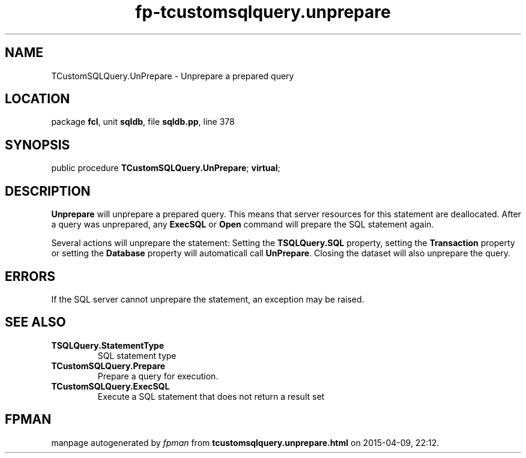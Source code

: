 .\" file autogenerated by fpman
.TH "fp-tcustomsqlquery.unprepare" 3 "2014-03-14" "fpman" "Free Pascal Programmer's Manual"
.SH NAME
TCustomSQLQuery.UnPrepare - Unprepare a prepared query
.SH LOCATION
package \fBfcl\fR, unit \fBsqldb\fR, file \fBsqldb.pp\fR, line 378
.SH SYNOPSIS
public procedure \fBTCustomSQLQuery.UnPrepare\fR; \fBvirtual\fR;
.SH DESCRIPTION
\fBUnprepare\fR will unprepare a prepared query. This means that server resources for this statement are deallocated. After a query was unprepared, any \fBExecSQL\fR or \fBOpen\fR command will prepare the SQL statement again.

Several actions will unprepare the statement: Setting the \fBTSQLQuery.SQL\fR property, setting the \fBTransaction\fR property or setting the \fBDatabase\fR property will automaticall call \fBUnPrepare\fR. Closing the dataset will also unprepare the query.


.SH ERRORS
If the SQL server cannot unprepare the statement, an exception may be raised.


.SH SEE ALSO
.TP
.B TSQLQuery.StatementType
SQL statement type
.TP
.B TCustomSQLQuery.Prepare
Prepare a query for execution.
.TP
.B TCustomSQLQuery.ExecSQL
Execute a SQL statement that does not return a result set

.SH FPMAN
manpage autogenerated by \fIfpman\fR from \fBtcustomsqlquery.unprepare.html\fR on 2015-04-09, 22:12.

